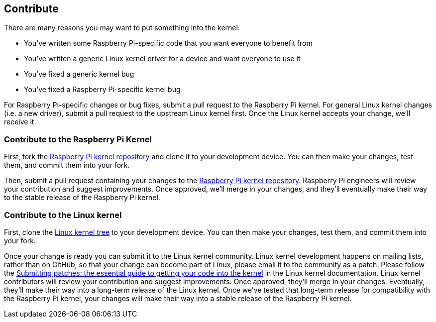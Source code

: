 == Contribute

There are many reasons you may want to put something into the kernel:

* You've written some Raspberry Pi-specific code that you want everyone to benefit from
* You've written a generic Linux kernel driver for a device and want everyone to use it
* You've fixed a generic kernel bug
* You've fixed a Raspberry Pi-specific kernel bug

For Raspberry Pi-specific changes or bug fixes, submit a pull request to the Raspberry Pi kernel.
For general Linux kernel changes (i.e. a new driver), submit a pull request to the upstream Linux kernel first. Once the Linux kernel accepts your change, we'll receive it.

=== Contribute to the Raspberry Pi Kernel

First, fork the https://github.com/raspberrypi/linux[Raspberry Pi kernel repository] and clone it to your development device. You can then make your changes, test them, and commit them into your fork.

Then, submit a pull request containing your changes to the https://github.com/raspberrypi/linux[Raspberry Pi kernel repository]. Raspberry Pi engineers will review your contribution and suggest improvements. Once approved, we'll merge in your changes, and they'll eventually make their way to the stable release of the Raspberry Pi kernel.

=== Contribute to the Linux kernel

First, clone the https://git.kernel.org/pub/scm/linux/kernel/git/torvalds/linux.git[Linux kernel tree] to your development device. You can then make your changes, test them, and commit them into your fork.

Once your change is ready you can submit it to the Linux kernel community. Linux kernel development happens on mailing lists, rather than on GitHub, so that your change can become part of Linux, please email it to the community as a patch. Please follow the https://www.kernel.org/doc/html/latest/process/submitting-patches.html[Submitting patches: the essential guide to getting your code into the kernel] in the Linux kernel documentation.
Linux kernel contributors will review your contribution and suggest improvements. Once approved, they'll merge in your changes. Eventually, they'll make their way into a long-term release of the Linux kernel. Once we've tested that long-term release for compatibility with the Raspberry Pi kernel, your changes will make their way into a stable release of the Raspberry Pi kernel.
